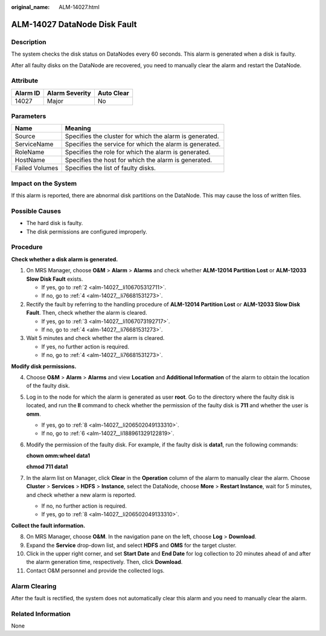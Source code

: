 :original_name: ALM-14027.html

.. _ALM-14027:

ALM-14027 DataNode Disk Fault
=============================

Description
-----------

The system checks the disk status on DataNodes every 60 seconds. This alarm is generated when a disk is faulty.

After all faulty disks on the DataNode are recovered, you need to manually clear the alarm and restart the DataNode.

Attribute
---------

======== ============== ==========
Alarm ID Alarm Severity Auto Clear
======== ============== ==========
14027    Major          No
======== ============== ==========

Parameters
----------

============== =======================================================
Name           Meaning
============== =======================================================
Source         Specifies the cluster for which the alarm is generated.
ServiceName    Specifies the service for which the alarm is generated.
RoleName       Specifies the role for which the alarm is generated.
HostName       Specifies the host for which the alarm is generated.
Failed Volumes Specifies the list of faulty disks.
============== =======================================================

Impact on the System
--------------------

If this alarm is reported, there are abnormal disk partitions on the DataNode. This may cause the loss of written files.

Possible Causes
---------------

-  The hard disk is faulty.
-  The disk permissions are configured improperly.

Procedure
---------

**Check whether a disk alarm is generated.**

#. On MRS Manager, choose **O&M** > **Alarm** > **Alarms** and check whether **ALM-12014 Partition Lost** or **ALM-12033 Slow Disk Fault** exists.

   -  If yes, go to :ref:`2 <alm-14027__li106705312711>`.
   -  If no, go to :ref:`4 <alm-14027__li76681531273>`.

#. .. _alm-14027__li106705312711:

   Rectify the fault by referring to the handling procedure of **ALM-12014 Partition Lost** or **ALM-12033 Slow Disk Fault**. Then, check whether the alarm is cleared.

   -  If yes, go to :ref:`3 <alm-14027__li1067073192717>`.
   -  If no, go to :ref:`4 <alm-14027__li76681531273>`.

#. .. _alm-14027__li1067073192717:

   Wait 5 minutes and check whether the alarm is cleared.

   -  If yes, no further action is required.
   -  If no, go to :ref:`4 <alm-14027__li76681531273>`.

**Modify disk permissions.**

4. .. _alm-14027__li76681531273:

   Choose **O&M** > **Alarm** > **Alarms** and view **Location** and **Additional Information** of the alarm to obtain the location of the faulty disk.

5. Log in to the node for which the alarm is generated as user **root**. Go to the directory where the faulty disk is located, and run the **ll** command to check whether the permission of the faulty disk is **711** and whether the user is **omm**.

   -  If yes, go to :ref:`8 <alm-14027__li206502049133310>`.
   -  If no, go to :ref:`6 <alm-14027__li188961329122819>`.

6. .. _alm-14027__li188961329122819:

   Modify the permission of the faulty disk. For example, if the faulty disk is **data1**, run the following commands:

   **chown omm:wheel data1**

   **chmod 711 data1**

7. In the alarm list on Manager, click **Clear** in the **Operation** column of the alarm to manually clear the alarm. Choose **Cluster** > **Services** > **HDFS** > **Instance**, select the DataNode, choose **More** > **Restart Instance**, wait for 5 minutes, and check whether a new alarm is reported.

   -  If no, no further action is required.
   -  If yes, go to :ref:`8 <alm-14027__li206502049133310>`.

**Collect the fault information.**

8.  .. _alm-14027__li206502049133310:

    On MRS Manager, choose **O&M**. In the navigation pane on the left, choose **Log** > **Download**.

9.  Expand the **Service** drop-down list, and select **HDFS** and **OMS** for the target cluster.

10. Click |image1| in the upper right corner, and set **Start Date** and **End Date** for log collection to 20 minutes ahead of and after the alarm generation time, respectively. Then, click **Download**.

11. Contact O&M personnel and provide the collected logs.

Alarm Clearing
--------------

After the fault is rectified, the system does not automatically clear this alarm and you need to manually clear the alarm.

Related Information
-------------------

None

.. |image1| image:: /_static/images/en-us_image_0000001532767582.png
